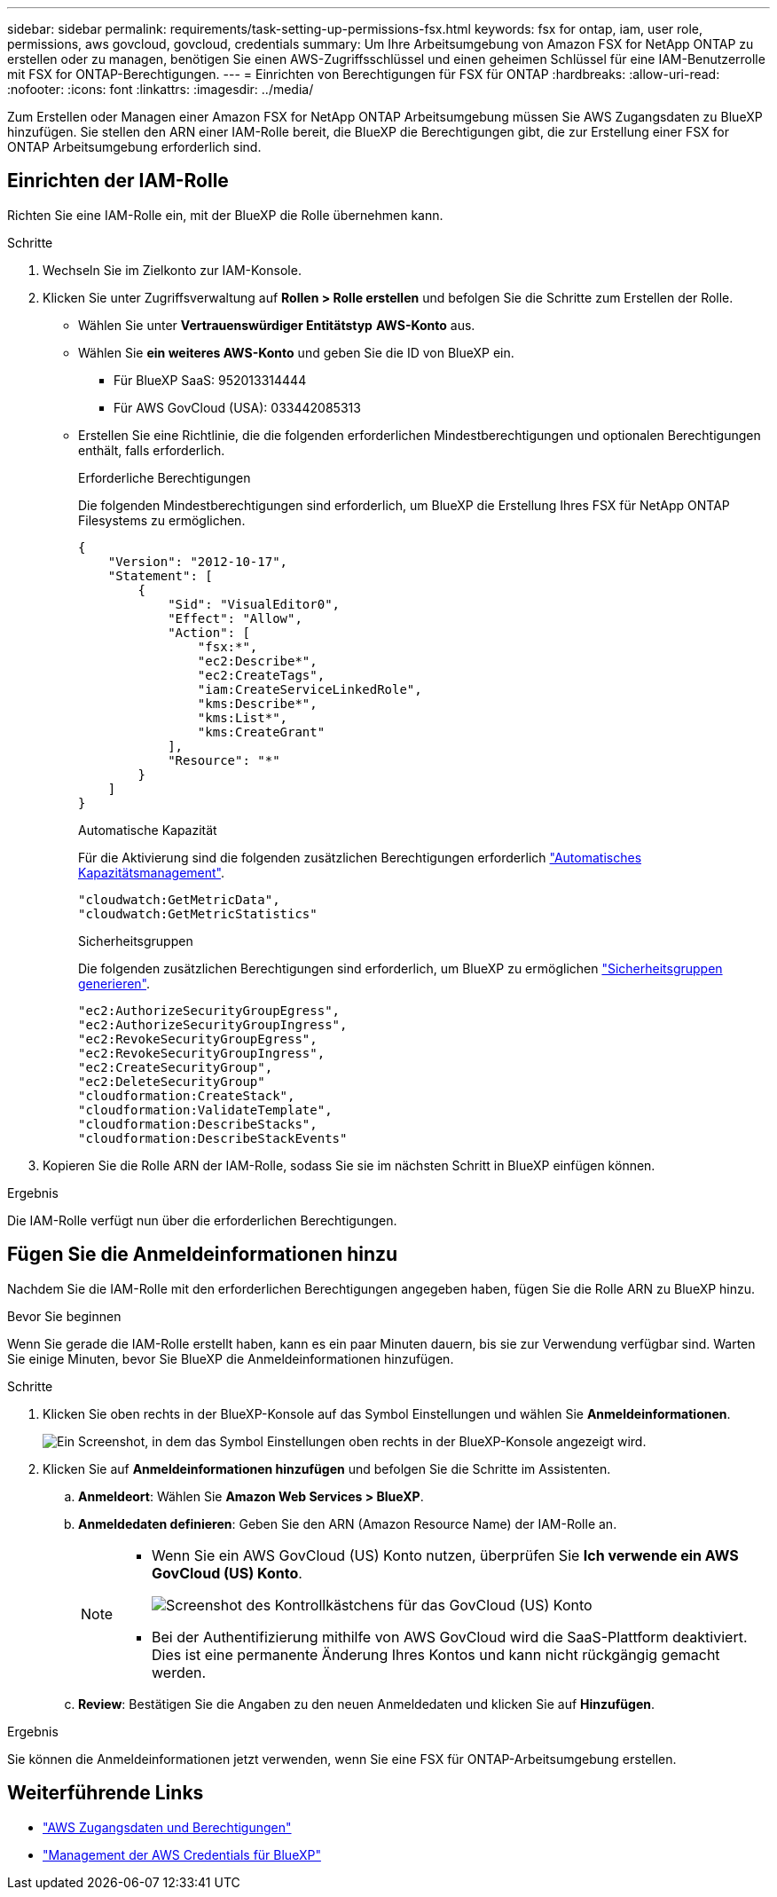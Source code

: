 ---
sidebar: sidebar 
permalink: requirements/task-setting-up-permissions-fsx.html 
keywords: fsx for ontap, iam, user role, permissions, aws govcloud, govcloud, credentials 
summary: Um Ihre Arbeitsumgebung von Amazon FSX for NetApp ONTAP zu erstellen oder zu managen, benötigen Sie einen AWS-Zugriffsschlüssel und einen geheimen Schlüssel für eine IAM-Benutzerrolle mit FSX for ONTAP-Berechtigungen. 
---
= Einrichten von Berechtigungen für FSX für ONTAP
:hardbreaks:
:allow-uri-read: 
:nofooter: 
:icons: font
:linkattrs: 
:imagesdir: ../media/


[role="lead"]
Zum Erstellen oder Managen einer Amazon FSX for NetApp ONTAP Arbeitsumgebung müssen Sie AWS Zugangsdaten zu BlueXP hinzufügen. Sie stellen den ARN einer IAM-Rolle bereit, die BlueXP die Berechtigungen gibt, die zur Erstellung einer FSX for ONTAP Arbeitsumgebung erforderlich sind.



== Einrichten der IAM-Rolle

Richten Sie eine IAM-Rolle ein, mit der BlueXP die Rolle übernehmen kann.

.Schritte
. Wechseln Sie im Zielkonto zur IAM-Konsole.
. Klicken Sie unter Zugriffsverwaltung auf *Rollen > Rolle erstellen* und befolgen Sie die Schritte zum Erstellen der Rolle.
+
** Wählen Sie unter *Vertrauenswürdiger Entitätstyp* *AWS-Konto* aus.
** Wählen Sie *ein weiteres AWS-Konto* und geben Sie die ID von BlueXP ein.
+
*** Für BlueXP SaaS: 952013314444
*** Für AWS GovCloud (USA): 033442085313


** Erstellen Sie eine Richtlinie, die die folgenden erforderlichen Mindestberechtigungen und optionalen Berechtigungen enthält, falls erforderlich.
+
[role="tabbed-block"]
====
.Erforderliche Berechtigungen
--
Die folgenden Mindestberechtigungen sind erforderlich, um BlueXP die Erstellung Ihres FSX für NetApp ONTAP Filesystems zu ermöglichen.

[source, json]
----
{
    "Version": "2012-10-17",
    "Statement": [
        {
            "Sid": "VisualEditor0",
            "Effect": "Allow",
            "Action": [
                "fsx:*",
                "ec2:Describe*",
                "ec2:CreateTags",
                "iam:CreateServiceLinkedRole",
                "kms:Describe*",
                "kms:List*",
                "kms:CreateGrant"
            ],
            "Resource": "*"
        }
    ]
}
----
--
.Automatische Kapazität
--
Für die Aktivierung sind die folgenden zusätzlichen Berechtigungen erforderlich link:../use/task-manage-working-environment.html["Automatisches Kapazitätsmanagement"].

[source, json]
----
"cloudwatch:GetMetricData",
"cloudwatch:GetMetricStatistics"
----
--
.Sicherheitsgruppen
--
Die folgenden zusätzlichen Berechtigungen sind erforderlich, um BlueXP zu ermöglichen link:../use/task-creating-fsx-working-environment.html["Sicherheitsgruppen generieren"].

[source, json]
----
"ec2:AuthorizeSecurityGroupEgress",
"ec2:AuthorizeSecurityGroupIngress",
"ec2:RevokeSecurityGroupEgress",
"ec2:RevokeSecurityGroupIngress",
"ec2:CreateSecurityGroup",
"ec2:DeleteSecurityGroup"
"cloudformation:CreateStack",
"cloudformation:ValidateTemplate",
"cloudformation:DescribeStacks",
"cloudformation:DescribeStackEvents"
----
--
====


. Kopieren Sie die Rolle ARN der IAM-Rolle, sodass Sie sie im nächsten Schritt in BlueXP einfügen können.


.Ergebnis
Die IAM-Rolle verfügt nun über die erforderlichen Berechtigungen.



== Fügen Sie die Anmeldeinformationen hinzu

Nachdem Sie die IAM-Rolle mit den erforderlichen Berechtigungen angegeben haben, fügen Sie die Rolle ARN zu BlueXP hinzu.

.Bevor Sie beginnen
Wenn Sie gerade die IAM-Rolle erstellt haben, kann es ein paar Minuten dauern, bis sie zur Verwendung verfügbar sind. Warten Sie einige Minuten, bevor Sie BlueXP die Anmeldeinformationen hinzufügen.

.Schritte
. Klicken Sie oben rechts in der BlueXP-Konsole auf das Symbol Einstellungen und wählen Sie *Anmeldeinformationen*.
+
image:screenshot_settings_icon.gif["Ein Screenshot, in dem das Symbol Einstellungen oben rechts in der BlueXP-Konsole angezeigt wird."]

. Klicken Sie auf *Anmeldeinformationen hinzufügen* und befolgen Sie die Schritte im Assistenten.
+
.. *Anmeldeort*: Wählen Sie *Amazon Web Services > BlueXP*.
.. *Anmeldedaten definieren*: Geben Sie den ARN (Amazon Resource Name) der IAM-Rolle an.
+
[NOTE]
====
*** Wenn Sie ein AWS GovCloud (US) Konto nutzen, überprüfen Sie *Ich verwende ein AWS GovCloud (US) Konto*.
+
image:screenshot-govcloud-checkbox.png["Screenshot des Kontrollkästchens für das GovCloud (US) Konto"]

*** Bei der Authentifizierung mithilfe von AWS GovCloud wird die SaaS-Plattform deaktiviert. Dies ist eine permanente Änderung Ihres Kontos und kann nicht rückgängig gemacht werden.


====
.. *Review*: Bestätigen Sie die Angaben zu den neuen Anmeldedaten und klicken Sie auf *Hinzufügen*.




.Ergebnis
Sie können die Anmeldeinformationen jetzt verwenden, wenn Sie eine FSX für ONTAP-Arbeitsumgebung erstellen.



== Weiterführende Links

* https://docs.netapp.com/us-en/bluexp-setup-admin/concept-accounts-aws.html["AWS Zugangsdaten und Berechtigungen"^]
* https://docs.netapp.com/us-en/bluexp-setup-admin/task-adding-aws-accounts.html["Management der AWS Credentials für BlueXP"^]

